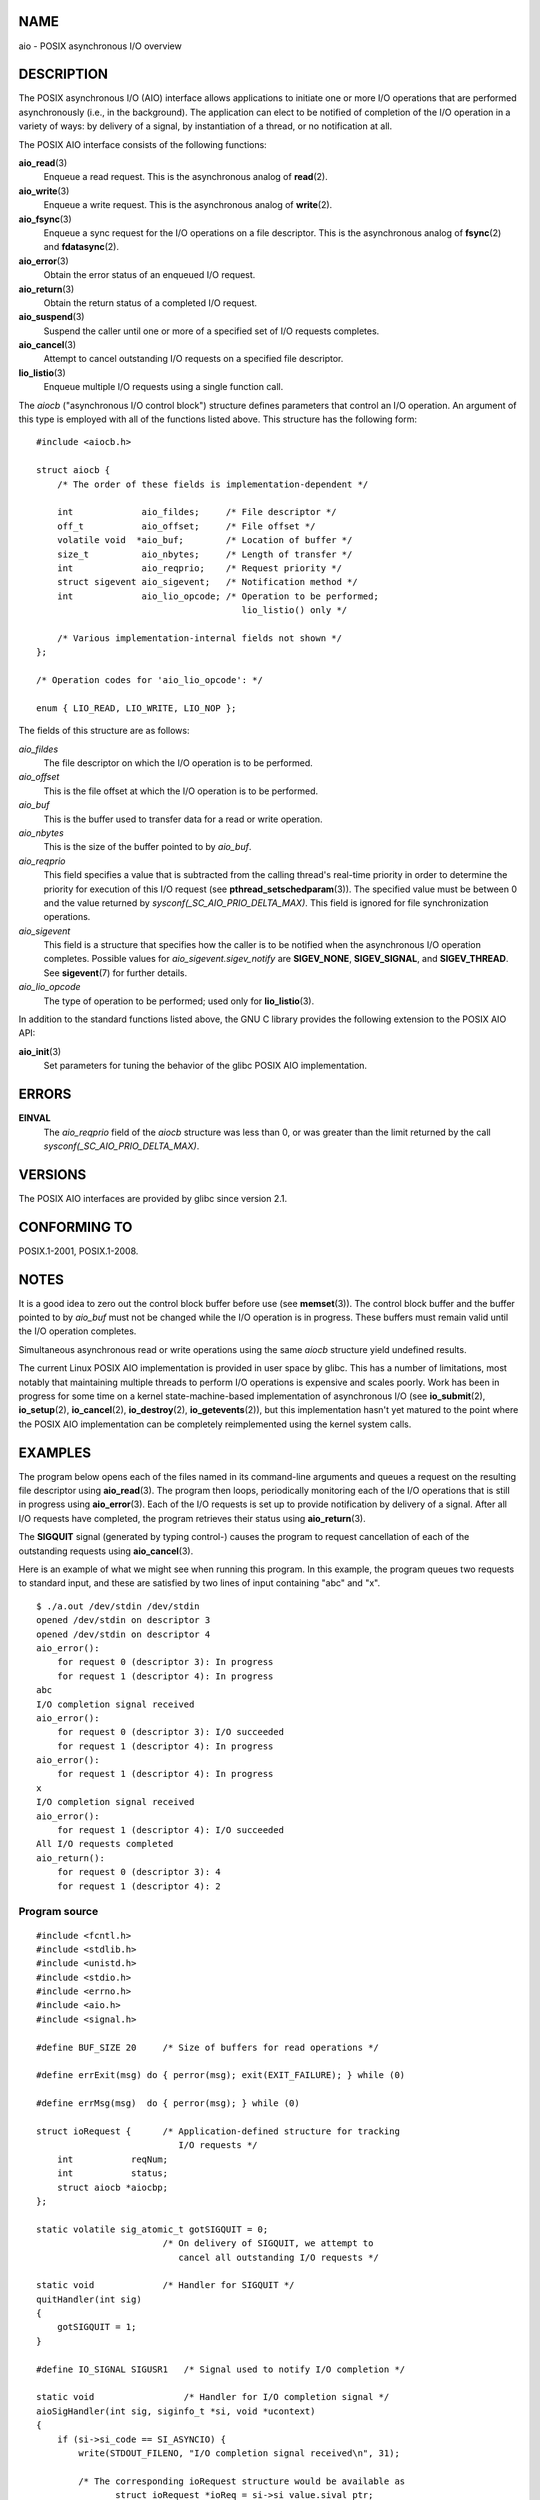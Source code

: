 NAME
====

aio - POSIX asynchronous I/O overview

DESCRIPTION
===========

The POSIX asynchronous I/O (AIO) interface allows applications to
initiate one or more I/O operations that are performed asynchronously
(i.e., in the background). The application can elect to be notified of
completion of the I/O operation in a variety of ways: by delivery of a
signal, by instantiation of a thread, or no notification at all.

The POSIX AIO interface consists of the following functions:

**aio_read**\ (3)
   Enqueue a read request. This is the asynchronous analog of
   **read**\ (2).

**aio_write**\ (3)
   Enqueue a write request. This is the asynchronous analog of
   **write**\ (2).

**aio_fsync**\ (3)
   Enqueue a sync request for the I/O operations on a file descriptor.
   This is the asynchronous analog of **fsync**\ (2) and
   **fdatasync**\ (2).

**aio_error**\ (3)
   Obtain the error status of an enqueued I/O request.

**aio_return**\ (3)
   Obtain the return status of a completed I/O request.

**aio_suspend**\ (3)
   Suspend the caller until one or more of a specified set of I/O
   requests completes.

**aio_cancel**\ (3)
   Attempt to cancel outstanding I/O requests on a specified file
   descriptor.

**lio_listio**\ (3)
   Enqueue multiple I/O requests using a single function call.

The *aiocb* ("asynchronous I/O control block") structure defines
parameters that control an I/O operation. An argument of this type is
employed with all of the functions listed above. This structure has the
following form:

::

   #include <aiocb.h>

   struct aiocb {
       /* The order of these fields is implementation-dependent */

       int             aio_fildes;     /* File descriptor */
       off_t           aio_offset;     /* File offset */
       volatile void  *aio_buf;        /* Location of buffer */
       size_t          aio_nbytes;     /* Length of transfer */
       int             aio_reqprio;    /* Request priority */
       struct sigevent aio_sigevent;   /* Notification method */
       int             aio_lio_opcode; /* Operation to be performed;
                                          lio_listio() only */

       /* Various implementation-internal fields not shown */
   };

   /* Operation codes for 'aio_lio_opcode': */

   enum { LIO_READ, LIO_WRITE, LIO_NOP };

The fields of this structure are as follows:

*aio_fildes*
   The file descriptor on which the I/O operation is to be performed.

*aio_offset*
   This is the file offset at which the I/O operation is to be
   performed.

*aio_buf*
   This is the buffer used to transfer data for a read or write
   operation.

*aio_nbytes*
   This is the size of the buffer pointed to by *aio_buf*.

*aio_reqprio*
   This field specifies a value that is subtracted from the calling
   thread's real-time priority in order to determine the priority for
   execution of this I/O request (see **pthread_setschedparam**\ (3)).
   The specified value must be between 0 and the value returned by
   *sysconf(_SC_AIO_PRIO_DELTA_MAX)*. This field is ignored for file
   synchronization operations.

*aio_sigevent*
   This field is a structure that specifies how the caller is to be
   notified when the asynchronous I/O operation completes. Possible
   values for *aio_sigevent.sigev_notify* are **SIGEV_NONE**,
   **SIGEV_SIGNAL**, and **SIGEV_THREAD**. See **sigevent**\ (7) for
   further details.

*aio_lio_opcode*
   The type of operation to be performed; used only for
   **lio_listio**\ (3).

In addition to the standard functions listed above, the GNU C library
provides the following extension to the POSIX AIO API:

**aio_init**\ (3)
   Set parameters for tuning the behavior of the glibc POSIX AIO
   implementation.

ERRORS
======

**EINVAL**
   The *aio_reqprio* field of the *aiocb* structure was less than 0, or
   was greater than the limit returned by the call
   *sysconf(_SC_AIO_PRIO_DELTA_MAX)*.

VERSIONS
========

The POSIX AIO interfaces are provided by glibc since version 2.1.

CONFORMING TO
=============

POSIX.1-2001, POSIX.1-2008.

NOTES
=====

It is a good idea to zero out the control block buffer before use (see
**memset**\ (3)). The control block buffer and the buffer pointed to by
*aio_buf* must not be changed while the I/O operation is in progress.
These buffers must remain valid until the I/O operation completes.

Simultaneous asynchronous read or write operations using the same
*aiocb* structure yield undefined results.

The current Linux POSIX AIO implementation is provided in user space by
glibc. This has a number of limitations, most notably that maintaining
multiple threads to perform I/O operations is expensive and scales
poorly. Work has been in progress for some time on a kernel
state-machine-based implementation of asynchronous I/O (see
**io_submit**\ (2), **io_setup**\ (2), **io_cancel**\ (2),
**io_destroy**\ (2), **io_getevents**\ (2)), but this implementation
hasn't yet matured to the point where the POSIX AIO implementation can
be completely reimplemented using the kernel system calls.

EXAMPLES
========

The program below opens each of the files named in its command-line
arguments and queues a request on the resulting file descriptor using
**aio_read**\ (3). The program then loops, periodically monitoring each
of the I/O operations that is still in progress using
**aio_error**\ (3). Each of the I/O requests is set up to provide
notification by delivery of a signal. After all I/O requests have
completed, the program retrieves their status using **aio_return**\ (3).

The **SIGQUIT** signal (generated by typing control-\) causes the
program to request cancellation of each of the outstanding requests
using **aio_cancel**\ (3).

Here is an example of what we might see when running this program. In
this example, the program queues two requests to standard input, and
these are satisfied by two lines of input containing "abc" and "x".

::

   $ ./a.out /dev/stdin /dev/stdin
   opened /dev/stdin on descriptor 3
   opened /dev/stdin on descriptor 4
   aio_error():
       for request 0 (descriptor 3): In progress
       for request 1 (descriptor 4): In progress
   abc
   I/O completion signal received
   aio_error():
       for request 0 (descriptor 3): I/O succeeded
       for request 1 (descriptor 4): In progress
   aio_error():
       for request 1 (descriptor 4): In progress
   x
   I/O completion signal received
   aio_error():
       for request 1 (descriptor 4): I/O succeeded
   All I/O requests completed
   aio_return():
       for request 0 (descriptor 3): 4
       for request 1 (descriptor 4): 2

Program source
--------------

::

   #include <fcntl.h>
   #include <stdlib.h>
   #include <unistd.h>
   #include <stdio.h>
   #include <errno.h>
   #include <aio.h>
   #include <signal.h>

   #define BUF_SIZE 20     /* Size of buffers for read operations */

   #define errExit(msg) do { perror(msg); exit(EXIT_FAILURE); } while (0)

   #define errMsg(msg)  do { perror(msg); } while (0)

   struct ioRequest {      /* Application-defined structure for tracking
                              I/O requests */
       int           reqNum;
       int           status;
       struct aiocb *aiocbp;
   };

   static volatile sig_atomic_t gotSIGQUIT = 0;
                           /* On delivery of SIGQUIT, we attempt to
                              cancel all outstanding I/O requests */

   static void             /* Handler for SIGQUIT */
   quitHandler(int sig)
   {
       gotSIGQUIT = 1;
   }

   #define IO_SIGNAL SIGUSR1   /* Signal used to notify I/O completion */

   static void                 /* Handler for I/O completion signal */
   aioSigHandler(int sig, siginfo_t *si, void *ucontext)
   {
       if (si->si_code == SI_ASYNCIO) {
           write(STDOUT_FILENO, "I/O completion signal received\n", 31);

           /* The corresponding ioRequest structure would be available as
                  struct ioRequest *ioReq = si->si_value.sival_ptr;
              and the file descriptor would then be available via
                  ioReq->aiocbp->aio_fildes */
       }
   }

   int
   main(int argc, char *argv[])
   {
       struct ioRequest *ioList;
       struct aiocb *aiocbList;
       struct sigaction sa;
       int s, j;
       int numReqs;        /* Total number of queued I/O requests */
       int openReqs;       /* Number of I/O requests still in progress */

       if (argc < 2) {
           fprintf(stderr, "Usage: %s <pathname> <pathname>...\n",
                   argv[0]);
           exit(EXIT_FAILURE);
       }

       numReqs = argc - 1;

       /* Allocate our arrays */

       ioList = calloc(numReqs, sizeof(struct ioRequest));
       if (ioList == NULL)
           errExit("calloc");

       aiocbList = calloc(numReqs, sizeof(struct aiocb));
       if (aiocbList == NULL)
           errExit("calloc");

       /* Establish handlers for SIGQUIT and the I/O completion signal */

       sa.sa_flags = SA_RESTART;
       sigemptyset(&sa.sa_mask);

       sa.sa_handler = quitHandler;
       if (sigaction(SIGQUIT, &sa, NULL) == -1)
           errExit("sigaction");

       sa.sa_flags = SA_RESTART | SA_SIGINFO;
       sa.sa_sigaction = aioSigHandler;
       if (sigaction(IO_SIGNAL, &sa, NULL) == -1)
           errExit("sigaction");

       /* Open each file specified on the command line, and queue
          a read request on the resulting file descriptor */

       for (j = 0; j < numReqs; j++) {
           ioList[j].reqNum = j;
           ioList[j].status = EINPROGRESS;
           ioList[j].aiocbp = &aiocbList[j];

           ioList[j].aiocbp->aio_fildes = open(argv[j + 1], O_RDONLY);
           if (ioList[j].aiocbp->aio_fildes == -1)
               errExit("open");
           printf("opened %s on descriptor %d\n", argv[j + 1],
                   ioList[j].aiocbp->aio_fildes);

           ioList[j].aiocbp->aio_buf = malloc(BUF_SIZE);
           if (ioList[j].aiocbp->aio_buf == NULL)
               errExit("malloc");

           ioList[j].aiocbp->aio_nbytes = BUF_SIZE;
           ioList[j].aiocbp->aio_reqprio = 0;
           ioList[j].aiocbp->aio_offset = 0;
           ioList[j].aiocbp->aio_sigevent.sigev_notify = SIGEV_SIGNAL;
           ioList[j].aiocbp->aio_sigevent.sigev_signo = IO_SIGNAL;
           ioList[j].aiocbp->aio_sigevent.sigev_value.sival_ptr =
                                   &ioList[j];

           s = aio_read(ioList[j].aiocbp);
           if (s == -1)
               errExit("aio_read");
       }

       openReqs = numReqs;

       /* Loop, monitoring status of I/O requests */

       while (openReqs > 0) {
           sleep(3);       /* Delay between each monitoring step */

           if (gotSIGQUIT) {

               /* On receipt of SIGQUIT, attempt to cancel each of the
                  outstanding I/O requests, and display status returned
                  from the cancellation requests */

               printf("got SIGQUIT; canceling I/O requests: \n");

               for (j = 0; j < numReqs; j++) {
                   if (ioList[j].status == EINPROGRESS) {
                       printf("    Request %d on descriptor %d:", j,
                               ioList[j].aiocbp->aio_fildes);
                       s = aio_cancel(ioList[j].aiocbp->aio_fildes,
                               ioList[j].aiocbp);
                       if (s == AIO_CANCELED)
                           printf("I/O canceled\n");
                       else if (s == AIO_NOTCANCELED)
                           printf("I/O not canceled\n");
                       else if (s == AIO_ALLDONE)
                           printf("I/O all done\n");
                       else
                           errMsg("aio_cancel");
                   }
               }

               gotSIGQUIT = 0;
           }

           /* Check the status of each I/O request that is still
              in progress */

           printf("aio_error():\n");
           for (j = 0; j < numReqs; j++) {
               if (ioList[j].status == EINPROGRESS) {
                   printf("    for request %d (descriptor %d): ",
                           j, ioList[j].aiocbp->aio_fildes);
                   ioList[j].status = aio_error(ioList[j].aiocbp);

                   switch (ioList[j].status) {
                   case 0:
                       printf("I/O succeeded\n");
                       break;
                   case EINPROGRESS:
                       printf("In progress\n");
                       break;
                   case ECANCELED:
                       printf("Canceled\n");
                       break;
                   default:
                       errMsg("aio_error");
                       break;
                   }

                   if (ioList[j].status != EINPROGRESS)
                       openReqs--;
               }
           }
       }

       printf("All I/O requests completed\n");

       /* Check status return of all I/O requests */

       printf("aio_return():\n");
       for (j = 0; j < numReqs; j++) {
           ssize_t s;

           s = aio_return(ioList[j].aiocbp);
           printf("    for request %d (descriptor %d): %zd\n",
                   j, ioList[j].aiocbp->aio_fildes, s);
       }

       exit(EXIT_SUCCESS);
   }

SEE ALSO
========

**io_cancel**\ (2), **io_destroy**\ (2), **io_getevents**\ (2),
**io_setup**\ (2), **io_submit**\ (2), **aio_cancel**\ (3),
**aio_error**\ (3), **aio_init**\ (3), **aio_read**\ (3),
**aio_return**\ (3), **aio_write**\ (3), **lio_listio**\ (3)

"Asynchronous I/O Support in Linux 2.5", Bhattacharya, Pratt, Pulavarty,
and Morgan, Proceedings of the Linux Symposium, 2003,
` <https://www.kernel.org/doc/ols/2003/ols2003-pages-351-366.pdf>`__
